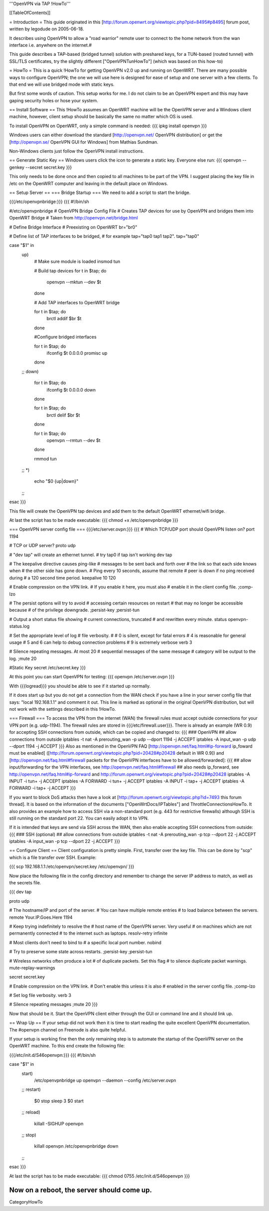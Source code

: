 '''OpenVPN via TAP !HowTo'''

[[TableOfContents]]

= Introduction =
This guide originated in this [http://forum.openwrt.org/viewtopic.php?pid=8495#p8495] forum post, written by legodude on 2005-06-18.

It describes using OpenVPN to allow a "road warrior" remote user to connect to the home network from the wan interface i.e. anywhere on the internet.#

This guide describes a TAP-based (bridged tunnel) solution with preshared keys, for a TUN-based (routed tunnel) with SSL/TLS certificates, try the slightly different ["OpenVPNTunHowTo"] (which was based on this how-to)

= HowTo =
This is a quick !HowTo for getting OpenVPN v2.0 up and running on OpenWRT. There are many possible ways to configure OpenVPN; the one we will use here is designed for ease of setup and one server with a few clients. To that end we will use bridged mode with static keys.

But first some words of caution. This setup works for me. I do not claim to be an OpenVPN expert and this may have gaping security holes or hose your system.

== Install Software ==
This !HowTo assumes an OpenWRT machine will be the OpenVPN server and a Windows client machine, however, client setup should be basically the same no matter which OS is used.

To install OpenVPN on OpenWRT, only a simple command is needed:
{{{
ipkg install openvpn
}}}

Windows users can either download the standard [http://openvpn.net/ OpenVPN distribution] or get the [http://openvpn.se/ OpenVPN GUI for Windows] from Mathias Sundman.

Non-Windows clients just follow the OpenVPN install instructions.

== Generate Static Key ==
Windows users click the icon to generate a static key. Everyone else run:
{{{
openvpn --genkey --secret secret.key
}}}

This only needs to be done once and then copied to all machines to be part of the VPN. I suggest placing the key file in /etc on the OpenWRT computer and leaving in the default place on Windows.

== Setup Server ==
=== Bridge Startup ===
We need to add a script to start the bridge.

{{{/etc/openvpnbridge:}}}
{{{
#!/bin/sh

#/etc/openvpnbridge
# OpenVPN Bridge Config File
# Creates TAP devices for use by OpenVPN and bridges them into OpenWRT Bridge
# Taken from http://openvpn.net/bridge.html

# Define Bridge Interface
# Preexisting on OpenWRT
br="br0"

# Define list of TAP interfaces to be bridged,
# for example tap="tap0 tap1 tap2".
tap="tap0"


case "$1" in
        up)
                # Make sure module is loaded
                insmod tun

                # Build tap devices
                for t in $tap; do
                    openvpn --mktun --dev $t
                done

                # Add TAP interfaces to OpenWRT bridge

                for t in $tap; do
                    brctl addif $br $t
                done

                #Configure bridged interfaces

                for t in $tap; do
                    ifconfig $t 0.0.0.0 promisc up
                done
        ;;
        down)
                for t in $tap; do
                    ifconfig $t 0.0.0.0 down
                done

                for t in $tap; do
                    brctl delif $br $t
                done

                for t in $tap; do
                    openvpn --rmtun --dev $t
                done

                rmmod tun
        ;;
        *)
                echo "$0 {up|down}"
        ;;
esac
}}}

This file will create the OpenVPN tap devices and add them to the default OpenWRT ethernet/wifi bridge.

At last the script has to be made executable:
{{{
chmod +x /etc/openvpnbridge
}}}

=== OpenVPN server config file ===
{{{/etc/server.ovpn:}}}
{{{
# Which TCP/UDP port should OpenVPN listen on?
port 1194

# TCP or UDP server?
proto udp

# "dev tap" will create an ethernet tunnel.
# try tap0 if tap isn't working
dev tap


# The keepalive directive causes ping-like
# messages to be sent back and forth over
# the link so that each side knows when
# the other side has gone down.
# Ping every 10 seconds, assume that remote
# peer is down if no ping received during
# a 120 second time period.
keepalive 10 120

# Enable compression on the VPN link.
# If you enable it here, you must also
# enable it in the client config file.
;comp-lzo

# The persist options will try to avoid
# accessing certain resources on restart
# that may no longer be accessible because
# of the privilege downgrade.
;persist-key
;persist-tun

# Output a short status file showing
# current connections, truncated
# and rewritten every minute.
status openvpn-status.log

# Set the appropriate level of log
# file verbosity.
#
# 0 is silent, except for fatal errors
# 4 is reasonable for general usage
# 5 and 6 can help to debug connection problems
# 9 is extremely verbose
verb 3

# Silence repeating messages.  At most 20
# sequential messages of the same message
# category will be output to the log.
;mute 20

#Static Key
secret /etc/secret.key
}}}

At this point you can start OpenVPN for testing:
{{{
openvpn /etc/server.ovpn
}}}

With {{{logread}}} you should be able to see if it started up normally.

If it does start up but you do not get a connection from the WAN check if you have a line in your server config file that says: "local 192.168.1.1" and comment it out. 
This line is marked as optional in the original OpenVPN distribution, but will not work with the settings described in this !HowTo.

=== Firewall ===
To access the VPN from the internet (WAN) the firewall rules must accept outside connections for your VPN port (e.g. udp-1194).
The firewall rules are stored in {{{/etc/firewall.user}}}.
There is already an example (WR 0.9) for accepting SSH connections from outside, which can be copied and changed to:
{{{
### OpenVPN
## allow connections from outside
iptables -t nat -A prerouting_wan -p udp --dport 1194 -j ACCEPT
iptables        -A input_wan      -p udp --dport 1194 -j ACCEPT
}}}
Also as mentioned in the OpenVPN FAQ [http://openvpn.net/faq.html#ip-forward ip_foward must be enabled] ([http://forum.openwrt.org/viewtopic.php?pid=20428#p20428 default in WR 0.9]) and [http://openvpn.net/faq.html#firewall packets for the OpenVPN interfaces have to be allowed/forwarded]:
{{{
## allow input/forwarding for the VPN interfaces, see http://openvpn.net/faq.html#firewall
## also needs ip_forward, see http://openvpn.net/faq.html#ip-forward and http://forum.openwrt.org/viewtopic.php?pid=20428#p20428
iptables -A INPUT   -i tun+ -j ACCEPT
iptables -A FORWARD -i tun+ -j ACCEPT
iptables -A INPUT   -i tap+ -j ACCEPT
iptables -A FORWARD -i tap+ -j ACCEPT
}}}

If you want to block DoS attacks then have a look at [http://forum.openwrt.org/viewtopic.php?id=7493 this forum thread].
It is based on the information of the documents ["OpenWrtDocs/IPTables"] and ThrottleConnectionsHowTo. It also provides an example how to access SSH via a non-standard port (e.g. 443 for restrictive firewalls) although SSH is still running on the standard port 22.
You can easily adopt it to VPN.

If it is intended that keys are send via SSH across the WAN, then also enable accepting SSH connections from outside:
{{{
### SSH (optional)
## allow connections from outside
iptables -t nat -A prerouting_wan -p tcp --dport 22 -j ACCEPT
iptables        -A input_wan      -p tcp --dport 22 -j ACCEPT
}}}

== Configure Client ==
Client configuration is pretty simple. First, transfer over the key file. This can be done by "scp" which is a file transfer over SSH. Example:

{{{
scp 192.168.1.1:/etc/openvpn/secret.key /etc/openvpn/
}}}

Now place the following file in the config directory and remember to change the server IP address to match, as well as the secrets file. 

{{{
dev tap

proto udp

# The hostname/IP and port of the server.
# You can have multiple remote entries
# to load balance between the servers.
remote Your.IP.Goes.Here 1194


# Keep trying indefinitely to resolve the
# host name of the OpenVPN server.  Very useful
# on machines which are not permanently connected
# to the internet such as laptops.
resolv-retry infinite

# Most clients don't need to bind to
# a specific local port number.
nobind

# Try to preserve some state across restarts.
;persist-key
;persist-tun


# Wireless networks often produce a lot
# of duplicate packets.  Set this flag
# to silence duplicate packet warnings.
mute-replay-warnings


secret secret.key


# Enable compression on the VPN link.
# Don't enable this unless it is also
# enabled in the server config file.
;comp-lzo

# Set log file verbosity.
verb 3

# Silence repeating messages
;mute 20
}}}

Now that should be it. Start the OpenVPN client either through the GUI or command line and it should link up.

== Wrap Up ==
If your setup did not work then it is time to start reading the quite excellent OpenVPN documentation. The #openvpn channel on Freenode is also quite helpful.

If your setup is working fine then the only remaining step is to automate the startup of the OpenVPN server on the OpenWRT machine. To this end create the following file:

{{{/etc/init.d/S46openvpn:}}}
{{{
#!/bin/sh

case "$1" in
        start)
                /etc/openvpnbridge up
                openvpn --daemon --config /etc/server.ovpn
        ;;
        restart)
                $0 stop
                sleep 3
                $0 start
        ;;
        reload)
                killall -SIGHUP openvpn
        ;;
        stop)
                killall openvpn
                /etc/openvpnbridge down
        ;;
esac
}}}

At last the script has to be made executable:
{{{
chmod 0755 /etc/init.d/S46openvpn
}}}

Now on a reboot, the server should come up.
----
CategoryHowTo
